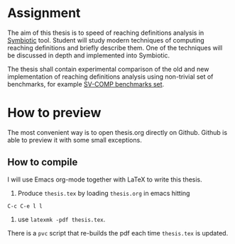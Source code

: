 * Assignment
The aim of this thesis is to speed of reaching definitions analysis in
[[https://staticafi.github.io/symbiotic][Symbiotic]] tool. Student will study modern techniques of computing
reaching definitions and briefly describe them. One of the techniques
will be discussed in depth and implemented into Symbiotic. 

The thesis shall contain experimental comparison of the old and new
implementation of reaching definitions analysis using non-trivial set
of benchmarks, for example [[https://github.com/sosy-lab/sv-benchmarks][SV-COMP benchmarks set]].

* How to preview
The most convenient way is to open thesis.org directly on Github. Github is
able to preview it with some small exceptions.


** How to compile
I will use Emacs org-mode together with LaTeX to write this thesis.

1. Produce =thesis.tex= by loading =thesis.org= in emacs hitting
=C-c C-e l l=

2. use =latexmk -pdf thesis.tex=.

There is a =pvc= script that re-builds the pdf each time =thesis.tex= is updated.
